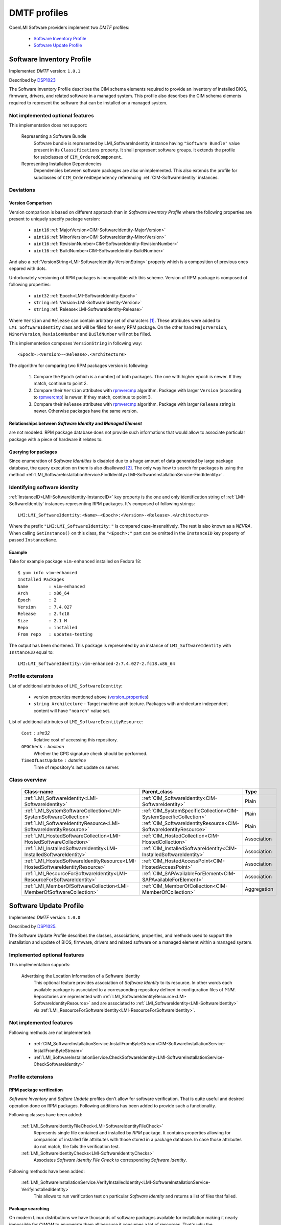 .. _dmtf_profiles:

DMTF profiles
=============
OpenLMI Software providers implement two *DMTF* profiles:

    * `Software Inventory Profile`_
    * `Software Update Profile`_

.. _software_inventory_profile:

Software Inventory Profile
--------------------------
Implemented *DMTF* version: ``1.0.1``

Described by `DSP1023`_

The Software Inventory Profile describes the CIM schema elements required to
provide an inventory of installed BIOS, firmware, drivers, and related
software in a managed system. This profile also describes the CIM schema
elements required to represent the software that can be installed on a
managed system.


Not implemented optional features
~~~~~~~~~~~~~~~~~~~~~~~~~~~~~~~~~
This implementation does not support:
 
    Representing a Software Bundle
        Software bundle is represented by LMI_SoftwareIndentity instance
        having ``"Software Bundle"`` value present in its ``Classifications``
        property. It shall prepresent software groups. It extends the profile
        for subclasses of ``CIM_OrderedComponent``. 

    Representing Installation Dependencies
        Dependencies between software packages are also unimplemented. This
        also extends the profile for subclasses of ``CIM_OrderedDependency``
        referencing :ref:`CIM-SoftwareIdentity` instances.

Deviations
~~~~~~~~~~
Version Comparison
^^^^^^^^^^^^^^^^^^
Version comparison is based on different approach than in *Software Inventory
Profile* where the following properties are present to uniquely specify
package version:

    * ``uint16`` :ref:`MajorVersion<CIM-SoftwareIdentity-MajorVersion>`
    * ``uint16`` :ref:`MinorVersion<CIM-SoftwareIdentity-MinorVersion>`
    * ``uint16`` :ref:`RevisionNumber<CIM-SoftwareIdentity-RevisionNumber>`
    * ``uint16`` :ref:`BuildNumber<CIM-SoftwareIdentity-BuildNumber>`

And also a :ref:`VersionString<LMI-SoftwareIdentity-VersionString>` property
which is a composition of previous ones separed with dots.

Unfortunately versioning of RPM packages is incompatible with this scheme.
Version of RPM package is composed of following properties:

.. _version_properties:

    * ``uint32`` :ref:`Epoch<LMI-SoftwareIdentity-Epoch>`
    * ``string`` :ref:`Version<LMI-SoftwareIdentity-Version>`
    * ``string`` :ref:`Release<LMI-SoftwareIdentity-Release>`

Where ``Version`` and ``Release`` can contain arbitrary set of characters [1]_.
These attributes were added to ``LMI_SoftwareIdentity`` class and will be
filled for every RPM package. On the other hand ``MajorVersion``,
``MinorVersion``, ``RevisionNumber`` and ``BuildNumber`` will not be filled.

This implementetion composes ``VersionString`` in following way: ::

    <Epoch>:<Version>-<Release>.<Architecture>

The algorithm for comparing two RPM packages version is following:
    
    1. Compare the ``Epoch`` (which is a number) of both packages. The one
       with higher epoch is newer. If they match, continue to point 2.
    2. Compare their ``Version`` attributes with `rpmvercmp`_ algorithm.
       Package with larger ``Version`` (according to `rpmvercmp`_) is newer.
       If they match, continue to point 3.
    3. Compare their ``Release`` attributes with `rpmvercmp`_ algorithm.
       Package with larger ``Release`` string is newer. Otherwise packages
       have the same version.

Relationships between *Software Identity* and *Managed Element*
^^^^^^^^^^^^^^^^^^^^^^^^^^^^^^^^^^^^^^^^^^^^^^^^^^^^^^^^^^^^^^^
are not modeled. RPM package database does not provide such informations
that would allow to associate particular package with a piece of hardware
it relates to.

Querying for packages
^^^^^^^^^^^^^^^^^^^^^
Since enumeration of *Software Identities* is disabled due to a huge
amount of data generated by large package database, the query
execution on them is also disallowed [2]_. The only way how to search
for packages is using the method
:ref:`LMI_SoftwareInstallationService.FindIdentity<LMI-SoftwareInstallationService-FindIdentity>`.

.. _identifying_software_identity:

Identifying software identity
~~~~~~~~~~~~~~~~~~~~~~~~~~~~~
:ref:`InstanceID<LMI-SoftwareIdentity-InstanceID>` key property is the one
and only identification string of :ref:`LMI-SoftwareIdentity` instances
representing RPM packages. It's composed of following strings: ::

    LMI:LMI_SoftwareIdentity:<Name>-<Epoch>:<Version>-<Release>.<Architecture>

Where the prefix ``"LMI:LMI_SoftwareIdentity:"`` is compared case-insensitively.
The rest is also known as a *NEVRA*. When calling ``GetInstance()`` on this
class, the ``"<Epoch>:"`` part can be omitted in the ``InstanceID`` key property
of passed ``InstanceName``.

Example
^^^^^^^
Take for example package ``vim-enhanced`` installed on Fedora 18: ::

    $ yum info vim-enhanced
    Installed Packages
    Name        : vim-enhanced
    Arch        : x86_64
    Epoch       : 2
    Version     : 7.4.027
    Release     : 2.fc18
    Size        : 2.1 M
    Repo        : installed
    From repo   : updates-testing

The output has been shortened. This package is represented by
an instance of ``LMI_SoftwareIdentity`` with ``InstanceID`` equal to: ::

    LMI:LMI_SoftwareIdentity:vim-enhanced-2:7.4.027-2.fc18.x86_64

Profile extensions
~~~~~~~~~~~~~~~~~~
List of additional attributes of ``LMI_SoftwareIdentity``:

    * version properties mentioned above (`version_properties`_)
    * ``string Architecture`` - Target machine architecture. Packages
      with architecture independent content will have ``"noarch"`` value
      set.

List of additional attributes of ``LMI_SoftwareIdentityResource``:

    ``Cost`` : sint32 
        Relative cost of accessing this repository.
    ``GPGCheck`` : boolean
        Whether the GPG signature check should be performed.
    ``TimeOfLastUpdate`` : datetime
        Time of repository's last update on server.

Class overview
~~~~~~~~~~~~~~

    +-------------------------------------------------------------------------------+---------------------------------------------------------------------+------------------+ 
    | Class-name                                                                    | Parent_class                                                        | Type             | 
    +===============================================================================+=====================================================================+==================+ 
    | :ref:`LMI_SoftwareIdentity<LMI-SoftwareIdentity>`                             | :ref:`CIM_SoftwareIdentity<CIM-SoftwareIdentity>`                   | Plain            | 
    +-------------------------------------------------------------------------------+---------------------------------------------------------------------+------------------+ 
    | :ref:`LMI_SystemSoftwareCollection<LMI-SystemSoftwareCollection>`             | :ref:`CIM_SystemSpecificCollection<CIM-SystemSpecificCollection>`   | Plain            | 
    +-------------------------------------------------------------------------------+---------------------------------------------------------------------+------------------+ 
    | :ref:`LMI_SoftwareIdentityResource<LMI-SoftwareIdentityResource>`             | :ref:`CIM_SoftwareIdentityResource<CIM-SoftwareIdentityResource>`   | Plain            | 
    +-------------------------------------------------------------------------------+---------------------------------------------------------------------+------------------+ 
    | :ref:`LMI_HostedSoftwareCollection<LMI-HostedSoftwareCollection>`             | :ref:`CIM_HostedCollection<CIM-HostedCollection>`                   | Association      | 
    +-------------------------------------------------------------------------------+---------------------------------------------------------------------+------------------+ 
    | :ref:`LMI_InstalledSoftwareIdentity<LMI-InstalledSoftwareIdentity>`           | :ref:`CIM_InstalledSoftwareIdentity<CIM-InstalledSoftwareIdentity>` | Association      | 
    +-------------------------------------------------------------------------------+---------------------------------------------------------------------+------------------+ 
    | :ref:`LMI_HostedSoftwareIdentityResource<LMI-HostedSoftwareIdentityResource>` | :ref:`CIM_HostedAccessPoint<CIM-HostedAccessPoint>`                 | Association      | 
    +-------------------------------------------------------------------------------+---------------------------------------------------------------------+------------------+ 
    | :ref:`LMI_ResourceForSoftwareIdentity<LMI-ResourceForSoftwareIdentity>`       | :ref:`CIM_SAPAvailableForElement<CIM-SAPAvailableForElement>`       | Association      | 
    +-------------------------------------------------------------------------------+---------------------------------------------------------------------+------------------+ 
    | :ref:`LMI_MemberOfSoftwareCollection<LMI-MemberOfSoftwareCollection>`         | :ref:`CIM_MemberOfCollection<CIM-MemberOfCollection>`               | Aggregation      | 
    +-------------------------------------------------------------------------------+---------------------------------------------------------------------+------------------+ 

    .. seealso::
	Class model in :ref:`introduction` where above classes are coloured blue.

.. _software_update_profile:

Software Update Profile
-----------------------
Implemented *DMTF* version: ``1.0.0``

Described by `DSP1025`_.

The Software Update Profile describes the classes, associations, properties,
and methods used to support the installation and update of BIOS, firmware,
drivers and related software on a managed element within a managed system.


Implemented optional features
~~~~~~~~~~~~~~~~~~~~~~~~~~~~~
This implementation supports:

    Advertising the Location Information of a Software Identity
        This optional feature provides association of *Software Identity* to
        its resource. In other words each available package is associated to
        a corresponding repository defined in configuration files of *YUM*.
        Repositories are represented with
        :ref:`LMI_SoftwareIdentityResource<LMI-SoftwareIdentityResource>` and
        are associated to :ref:`LMI_SoftwareIdentity<LMI-SoftwareIdentity>`
        via
        :ref:`LMI_ResourceForSoftwareIdentity<LMI-ResourceForSoftwareIdentity>`.

Not implemented features
~~~~~~~~~~~~~~~~~~~~~~~~
Following methods are not implemented:

    * :ref:`CIM_SoftwareInstallationService.InstallFromByteStream<CIM-SoftwareInstallationService-InstallFromByteStream>`
    * :ref:`LMI_SoftwareInstallationService.CheckSoftwareIdentity<LMI-SoftwareInstallationService-CheckSoftwareIdentity>`

Profile extensions
~~~~~~~~~~~~~~~~~~

RPM package verification
^^^^^^^^^^^^^^^^^^^^^^^^
*Software Inventory* and *Softare Update* profiles don't allow for software
verification. That is quite useful and desired operation done on RPM packages.
Following additions has been added to provide such a functionality.

Following classes have been added:

    :ref:`LMI_SoftwareIdentityFileCheck<LMI-SoftwareIdentityFileCheck>`
        Represents single file contained and installed by *RPM* package.
        It contains properties allowing for comparison of installed file
        attributes with those stored in a package database. In case those
        attributes do not match, file fails the verification test.

    :ref:`LMI_SoftwareIdentityChecks<LMI-SoftwareIdentityChecks>`
        Associates *Software Identity File Check* to corresponding
        *Software Identity*.

Following methods have been added:

    :ref:`LMI_SoftwareInstallationService.VerifyInstalledIdentity<LMI-SoftwareInstallationService-VerifyInstalledIdentity>`
        This allows to run verification test on particular *Software Identity*
        and returns a list of files that failed.

.. _package_searching:

Package searching
^^^^^^^^^^^^^^^^^
On modern Linux distributions we have thousands of software packages
available for installation making it nearly impossible for *CIMOM* to
enumerate them all because it consumes a lot of resources. That's why
the ``EnumerateInstances()`` and ``EnumerateInstanceNames()`` calls have been
disabled *Software Identities*. As a consequence the ``ExecQuery()`` call is prohibited also.

But the ability to search for packages is so important that a fallback
solution has been provided. Method
:ref:`FindIdentity()<LMI-SoftwareInstallationService-FindIdentity>` has been
added to
:ref:`LMI_SoftwareInstallationService<LMI-SoftwareInstallationService>`
allowing to create complex queries on package database.

Class overview
~~~~~~~~~~~~~~

    +-----------------------------------------------------------------------------------------------------+-------------------------------------------------------------------------+--------------------+ 
    | Class-name                                                                                          | Parent_class                                                            | Type               | 
    +=====================================================================================================+=========================================================================+====================+ 
    | :ref:`LMI_SoftwareInstallationService<LMI-SoftwareInstallationService>`                             | :ref:`CIM_SoftwareInstallationService<CIM-SoftwareInstallationService>` | Plain              | 
    +-----------------------------------------------------------------------------------------------------+-------------------------------------------------------------------------+--------------------+ 
    | :ref:`LMI_SoftwareJob<LMI-SoftwareJob>`                                                             | :ref:`LMI_ConcreteJob<LMI-ConcreteJob>`                                 | Plain              | 
    +-----------------------------------------------------------------------------------------------------+-------------------------------------------------------------------------+--------------------+ 
    | :ref:`LMI_SoftwareInstallationJob<LMI-SoftwareInstallationJob>`                                     | :ref:`LMI_SoftwareJob<LMI-SoftwareJob>`                                 | Plain              | 
    +-----------------------------------------------------------------------------------------------------+-------------------------------------------------------------------------+--------------------+ 
    | :ref:`LMI_SoftwareVerificationJob<LMI-SoftwareVerificationJob>`                                     | :ref:`LMI_SoftwareJob<LMI-SoftwareJob>`                                 | Association        | 
    +-----------------------------------------------------------------------------------------------------+-------------------------------------------------------------------------+--------------------+ 
    | :ref:`LMI_SoftwareMethodResult<LMI-SoftwareMethodResult>`                                           | :ref:`LMI_MethodResult<LMI-MethodResult>`                               | Association        | 
    +-----------------------------------------------------------------------------------------------------+-------------------------------------------------------------------------+--------------------+ 
    | :ref:`LMI_SoftwareIdentityFileCheck<LMI-SoftwareIdentityFileCheck>`                                 | :ref:`CIM_FileSpecification<CIM-FileSpecification>`                     | Association        | 
    +-----------------------------------------------------------------------------------------------------+-------------------------------------------------------------------------+--------------------+ 
    | :ref:`LMI_SoftwareInstallationServiceAffectsElement<LMI-SoftwareInstallationServiceAffectsElement>` | :ref:`CIM_ServiceAffectsElement<CIM-ServiceAffectsElement>`             | Association        | 
    +-----------------------------------------------------------------------------------------------------+-------------------------------------------------------------------------+--------------------+ 
    | :ref:`LMI_SoftwareIdentityChecks<LMI-SoftwareIdentityChecks>`                                       |                                                                         | Aggregation        | 
    +-----------------------------------------------------------------------------------------------------+-------------------------------------------------------------------------+--------------------+ 
    | :ref:`LMI_HostedSoftwareInstallationService<LMI-HostedSoftwareInstallationService>`                 | :ref:`CIM_HostedService<CIM-HostedService>`                             | Plain              | 
    +-----------------------------------------------------------------------------------------------------+-------------------------------------------------------------------------+--------------------+ 
    | :ref:`LMI_AffectedSoftwareJobElement<LMI-AffectedSoftwareJobElement>`                               | :ref:`CIM_AffectedJobElement<CIM-AffectedJobElement>`                   | Plain              | 
    +-----------------------------------------------------------------------------------------------------+-------------------------------------------------------------------------+--------------------+ 
    | :ref:`LMI_OwningSoftwareJobElement<LMI-OwningSoftwareJobElement>`                                   | :ref:`LMI_OwningJobElement<LMI-OwningJobElement>`                       | Plain              | 
    +-----------------------------------------------------------------------------------------------------+-------------------------------------------------------------------------+--------------------+ 
    | :ref:`LMI_AssociatedSoftwareJobMethodResult<LMI-AssociatedSoftwareJobMethodResult>`                 | :ref:`LMI_AssociatedJobMethodResult<LMI-AssociatedJobMethodResult>`     | Plain              | 
    +-----------------------------------------------------------------------------------------------------+-------------------------------------------------------------------------+--------------------+ 

    .. seealso::
	Class model in :ref:`introduction` where above classes are coloured blue.

..
    ***************************************************************************
.. _DSP1023: http://www.dmtf.org/sites/default/files/standards/documents/DSP1023_1.0.1.pdf
.. _DSP1025: http://www.dmtf.org/sites/default/files/standards/documents/DSP1025_1.0.0.pdf
.. _rpmvercmp: http://fedoraproject.org/wiki/Tools/RPM/VersionComparison

------------------------------------------------------------------------------

.. [1] Precisely they must match following regular expression `r"[\w.+{}]+"`.
.. [2] Because internally the query is executed upon the list obtained by
       enumeration of instances.
